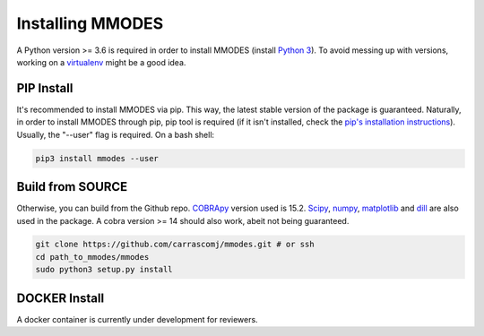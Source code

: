 Installing MMODES
=================

A Python version >= 3.6 is required in order to install MMODES (install `Python 3 <https://www.python.org/downloads/>`_).
To avoid messing up with versions, working on a `virtualenv <https://virtualenv.pypa.io/en/stable/>`_ might be a good idea.

PIP Install
~~~~~~~~~~~
It's recommended to install MMODES via pip. This way, the latest stable version
of the package is guaranteed. Naturally, in order to install MMODES through pip,
pip tool is required (if it isn't installed, check the `pip's installation instructions <https://pip.pypa.io/en/stable/installing/>`_).
Usually, the "--user" flag is required. On a bash shell:

.. code:: bash

    pip3 install mmodes --user

Build from SOURCE
~~~~~~~~~~~~~~~~~
Otherwise, you can build from the Github repo. `COBRApy <https://opencobra.github.io/cobrapy/>`_
version used is 15.2. `Scipy <https://www.scipy.org/>`_, `numpy <https://www.numpy.org/>`_,
`matplotlib <https://matplotlib.org/>`_ and `dill <https://pypi.org/project/dill/>`_
are also used in the package. A cobra version >= 14 should also work, abeit not being guaranteed.

.. code:: bash

    git clone https://github.com/carrascomj/mmodes.git # or ssh
    cd path_to_mmodes/mmodes
    sudo python3 setup.py install

DOCKER Install
~~~~~~~~~~~~~~
A docker container is currently under development for reviewers.
